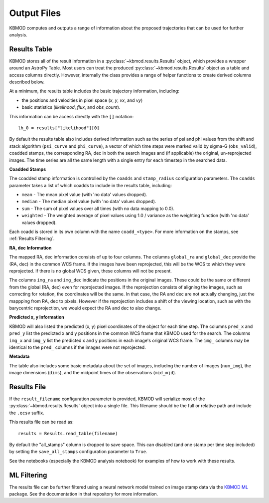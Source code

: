 Output Files
============

KBMOD computes and outputs a range of information about the proposed trajectories that can be used for further analysis.


Results Table
-------------

KBMOD stores all of the result information in a :py:class:`~kbmod.results.Results` object, which provides a wrapper around an AstroPy Table. Most users can treat the produced :py:class:`~kbmod.results.Results` object as a table and access columns directly. However, internally the class provides a range of helper functions to create derived columns described below.

At a minimum, the results table includes the basic trajectory information, including:

* the positions and velocities in pixel space (`x`, `y`, `vx`, and `vy`)
* basic statistics (`likelihood`, `flux`, and `obs_count`).

This information can be access directly with the ``[]`` notation::
    
    lh_0 = results["likelihood"][0]

By default the results table also includes derived information such as the series of psi and phi values from the shift and stack algorithm (``psi_curve`` and ``phi_curve``), a vector of which time steps were marked valid by sigma-G (``obs_valid``), coadded stamps, the corresponding RA, dec in both the search images and (if applicable) the original, un-reprojected images. The time series are all the same length with a single entry for each timestep in the searched data.

**Coadded Stamps**

The coadded stamp information is controlled by the ``coadds`` and ``stamp_radius`` configuration parameters. The ``coadds`` parameter takes a list of which coadds to include in the results table, including:

* ``mean`` - The mean pixel value (with 'no data' values dropped).
* ``median`` - The median pixel value (with 'no data' values dropped).
* ``sum`` - The sum of pixel values over all times (with no data mapping to 0.0).
* ``weighted`` - The weighted average of pixel values using 1.0 / variance as the weighting function  (with 'no data' values dropped). 

Each coadd is stored in its own column with the name ``coadd_<type>``.  For more information on the stamps, see :ref:`Results Filtering`.


**RA, dec Information**

The mapped RA, dec information consists of up to four columns. The columns ``global_ra`` and ``global_dec`` provide the (RA, dec) in the common WCS frame. If the images have been reprojected, this will be the WCS to which they were reprojected. If there is no global WCS given, these columns will not be present.

The columns ``img_ra`` and ``img_dec`` indicate the positions in the original images. These could be the same or different from the global (RA, dec) even for reprojected images. If the reprojection consists of aligning the images, such as correcting for rotation, the coordinates will be the same. In that case, the RA and dec are not actually changing, just the mappping from RA, dec to pixels. However if the reprojection includes a shift of the viewing location, such as with the barycentric reprojection, we would expect the RA and dec to also change.

**Predicted x, y Information**

KBMOD will also listed the predicted (x, y) pixel coordinates of the object for each time step. The columns ``pred_x`` and ``pred_y`` list the predicted x and y positions in the common WCS frame that KBMOD used for the search.  The columns ``img_x`` and ``img_y`` list the predicted x and y positions in each image's original WCS frame. The ``img_`` columns may be identical to the ``pred_`` columns if the images were not reprojected.

**Metadata**

The table also includes some basic metadata about the set of images, including the number of images (``num_img``), the image dimensions (``dims``), and the midpoint times of the observations (``mid_mjd``).


Results File
------------

If the ``result_filename`` configuration parameter is provided, KBMOD will serialize most of the :py:class:`~kbmod.results.Results` object into a single file. This filename should be the full or relative path and include the ``.ecsv`` suffix.

This results file can be read as::

    results = Results.read_table(filename)

By default the "all_stamps" column is dropped to save space. This can disabled (and one stamp per time step included) by setting the ``save_all_stamps`` configuration parameter to ``True``.

See the notebooks (especially the KBMOD analysis notebook) for examples of how to work with these results.


ML Filtering
------------

The results file can be further filtered using a neural network model trained on image stamp data via the `KBMOD ML <https://github.com/dirac-institute/kbmod-ml>`_ package.  See the documentation in that repository for more information.

